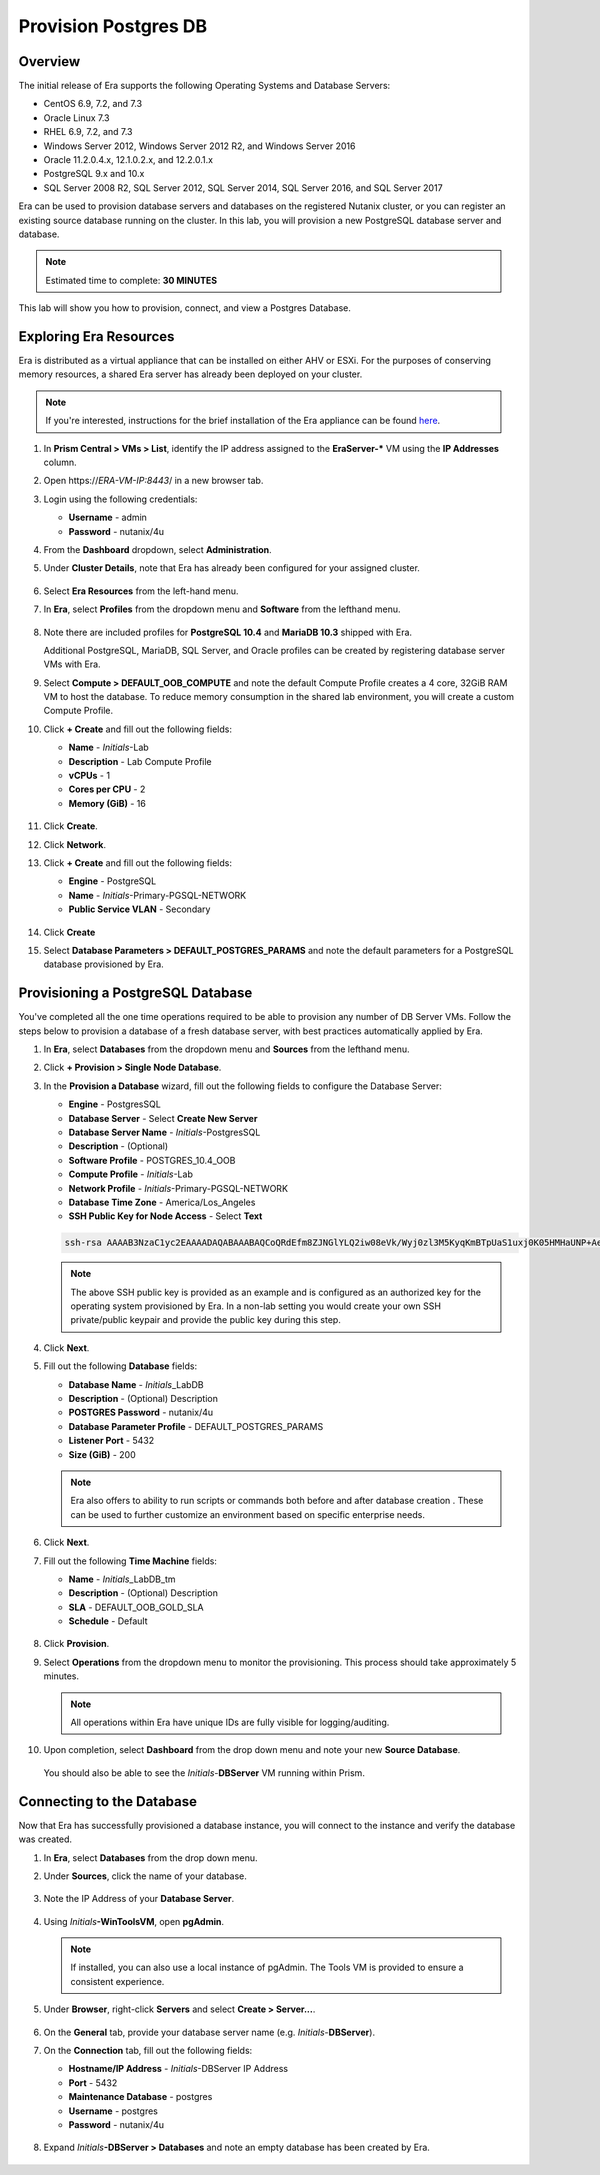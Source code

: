 .. _provision_postgresdb:

--------------------------
Provision Postgres DB
--------------------------

Overview
++++++++

The initial release of Era supports the following Operating Systems and Database Servers:

- CentOS 6.9, 7.2, and 7.3
- Oracle Linux 7.3
- RHEL 6.9, 7.2, and 7.3
- Windows Server 2012, Windows Server 2012 R2, and Windows Server 2016
- Oracle 11.2.0.4.x, 12.1.0.2.x, and 12.2.0.1.x
- PostgreSQL 9.x and 10.x
- SQL Server 2008 R2, SQL Server 2012, SQL Server 2014, SQL Server 2016, and SQL Server 2017

Era can be used to provision database servers and databases on the registered Nutanix cluster, or you can register an existing source database running on the cluster. In this lab, you will provision a new PostgreSQL database server and database.

.. note::

  Estimated time to complete: **30 MINUTES**

This lab will show you how to provision, connect, and view a Postgres Database.

Exploring Era Resources
+++++++++++++++++++++++

Era is distributed as a virtual appliance that can be installed on either AHV or ESXi. For the purposes of conserving memory resources, a shared Era server has already been deployed on your cluster.

.. note::

   If you're interested, instructions for the brief installation of the Era appliance can be found `here <https://portal.nutanix.com/#/page/docs/details?targetId=Nutanix-Era-User-Guide-v12:era-era-installing-on-ahv-t.html>`_.

#. In **Prism Central > VMs > List**, identify the IP address assigned to the **EraServer-\*** VM using the **IP Addresses** column.

#. Open \https://*ERA-VM-IP:8443*/ in a new browser tab.

#. Login using the following credentials:

   - **Username** - admin
   - **Password** - nutanix/4u

#. From the **Dashboard** dropdown, select **Administration**.

#. Under **Cluster Details**, note that Era has already been configured for your assigned cluster.

   .. figure:: images/6.png

#. Select **Era Resources** from the left-hand menu.

#. In **Era**, select **Profiles** from the dropdown menu and **Software**  from the lefthand menu.

   .. figure:: images/3g.png

#. Note there are included profiles for **PostgreSQL 10.4** and **MariaDB 10.3** shipped with Era.

   Additional PostgreSQL, MariaDB, SQL Server, and Oracle profiles can be created by registering database server VMs with Era.

#. Select **Compute > DEFAULT_OOB_COMPUTE** and note the default Compute Profile creates a 4 core, 32GiB RAM VM to host the database. To reduce memory consumption in the shared lab environment, you will create a custom Compute Profile.

#. Click **+ Create** and fill out the following fields:

   - **Name** - *Initials*\ -Lab
   - **Description** - Lab Compute Profile
   - **vCPUs** - 1
   - **Cores per CPU** - 2
   - **Memory (GiB)** - 16

   .. figure:: images/3f2.png

#. Click **Create**.

#. Click **Network**.

#. Click **+ Create** and fill out the following fields:

   - **Engine** - PostgreSQL
   - **Name** - *Initials*\ -Primary-PGSQL-NETWORK
   - **Public Service VLAN** - Secondary

   .. figure:: images/3f3.png

#. Click **Create**

#. Select **Database Parameters > DEFAULT_POSTGRES_PARAMS** and note the default parameters for a PostgreSQL database provisioned by Era.

Provisioning a PostgreSQL Database
++++++++++++++++++++++++++++++++++

You've completed all the one time operations required to be able to provision any number of DB Server VMs. Follow the steps below to provision a database of a fresh database server, with best practices automatically applied by Era.

#. In **Era**, select **Databases** from the dropdown menu and **Sources** from the lefthand menu.

#. Click **+ Provision > Single Node Database**.

#. In the **Provision a Database** wizard, fill out the following fields to configure the Database Server:

   - **Engine** - PostgresSQL
   - **Database Server** - Select **Create New Server**
   - **Database Server Name** - *Initials*\ -PostgresSQL
   - **Description** - (Optional)
   - **Software Profile** - POSTGRES_10.4_OOB
   - **Compute Profile** - *Initials*\ -Lab
   - **Network Profile** - *Initials*\ -Primary-PGSQL-NETWORK
   - **Database Time Zone** - America/Los_Angeles
   - **SSH Public Key for Node Access** - Select **Text**

   .. code-block:: text

     ssh-rsa AAAAB3NzaC1yc2EAAAADAQABAAABAQCoQRdEfm8ZJNGlYLQ2iw08eVk/Wyj0zl3M5KyqKmBTpUaS1uxj0K05HMHaUNP+AeJ63Qa2hI1RJHBJOnV7Dx28/yN7ymQpvO1jWejv/AT/yasC9ayiIT1rCrpHvEDXH9ee0NZ3Dtv91R+8kDEQaUfJLYa5X97+jPMVFC7fWK5PqZRzx+N0bh1izSf8PW0snk3t13DYovHFtlTpzVaYRec/XfgHF9j0032vQDK3svfQqCVzT02NXeEyksLbRfGJwl3UsA1ujQdPgalil0RyyWzCMIabVofz+Czq4zFDFjX+ZPQKZr94/h/6RMBRyWFY5CsUVvw8f+Rq6kW+VTYMvvkv

   .. note::

     The above SSH public key is provided as an example and is configured as an authorized key for the operating system provisioned by Era. In a non-lab setting you would create your own SSH private/public keypair and provide the public key during this step.

   .. figure:: images/4d2.png

#. Click **Next**.

#. Fill out the following **Database** fields:

   - **Database Name** - *Initials*\_LabDB
   - **Description** - (Optional) Description
   - **POSTGRES Password** - nutanix/4u
   - **Database Parameter Profile** - DEFAULT_POSTGRES_PARAMS
   - **Listener Port** - 5432
   - **Size (GiB)** - 200

   .. note::

     Era also offers to ability to run scripts or commands both before and after database creation . These can be used to further customize an environment based on specific enterprise needs.

   .. figure:: images/4e2.png

#. Click **Next**.

#. Fill out the following **Time Machine** fields:

   - **Name** - *Initials*\_LabDB_tm
   - **Description** - (Optional) Description
   - **SLA** - DEFAULT_OOB_GOLD_SLA
   - **Schedule** - Default

   .. figure:: images/4f2.png

#. Click **Provision**.

#. Select **Operations** from the dropdown menu to monitor the provisioning. This process should take approximately 5 minutes.

   .. note::

     All operations within Era have unique IDs are fully visible for logging/auditing.

   .. figure:: images/4g2.png

#. Upon completion, select **Dashboard** from the drop down menu and note your new **Source Database**.

   .. figure:: images/4i2.png

   You should also be able to see the *Initials*-**DBServer** VM running within Prism.

Connecting to the Database
++++++++++++++++++++++++++

Now that Era has successfully provisioned a database instance, you will connect to the instance and verify the database was created.

#. In **Era**, select **Databases** from the drop down menu.

#. Under **Sources**, click the name of your database.

   .. figure:: images/5a2.png

#. Note the IP Address of your **Database Server**.

   .. figure:: images/5b.png

#. Using *Initials*\ **-WinToolsVM**, open **pgAdmin**.

   .. note::

     If installed, you can also use a local instance of pgAdmin. The Tools VM is provided to ensure a consistent experience.

#. Under **Browser**, right-click **Servers** and select **Create > Server...**.

   .. figure:: images/5c.png

#. On the **General** tab, provide your database server name (e.g. *Initials*-**DBServer**).

#. On the **Connection** tab, fill out the following fields:

   - **Hostname/IP Address** - *Initials*-DBServer IP Address
   - **Port** - 5432
   - **Maintenance Database** - postgres
   - **Username** - postgres
   - **Password** - nutanix/4u

   .. figure:: images/5d2.png

#. Expand *Initials*\ **-DBServer > Databases** and note an empty database has been created by Era.

   .. figure:: images/5h2.png

..  Now you will create a table to store data regarding Names and Ages.

  Expand *Initials*\_**labdb** **> Schemas > public**. Right-click on **Tables** and select **Create > Table**.

  .. figure:: images/5e.png

  On the **General** tab, enter **table1** as the **Name**.

  On the **Columns** tab, click **+** and fill out the following fields:

  - **Name** - Id
  - **Data type** - integer
  - **Primary key?** - Yes

  Click **+** and fill out the following fields:

  - **Name** - Name
  - **Data type** - text
  - **Primary key?** - No

  Click **+** and fill out the following fields:

  - **Name** - Age
  - **Data type** - integer
  - **Primary key?** - No

  .. figure:: images/5f.png

  Click **Save**.

  Using your **Tools VM**, open the following link to download a .CSV file containing data for your database table: http://ntnx.tips/EraTableData

  Using **pgAdmin**, right-click **table1** and select **Import/Export**.

  Toggle the **Import/Export** button to **Import** and fill out the following fields:

  - **Filename** - C:\\Users\\Nutanix\\Downloads\\table1data.csv
  - **Format** - csv

  .. figure:: images/5g.png

  Click **OK**.

  You can view the imported data by right-clicking **table1** and selecting **View/Edit Data > All Rows**.

  Takeaways
  +++++++++

  - Era 1.0 supports Oracle, SQL Server, and PostgreSQL. MySQL will be supported in an upcoming release.

  - Era supports One Click operations for registering, provisioning, cloning and refreshing supported databases.

  - Era enables the same type of simplicity and operating efficiency that you would expect from a public cloud while allowing DBAs to maintain control.

  - Era automates complex database operations – slashing both DBA time and the cost of managing databases with traditional technologies and saving immensely on enterprise OpEx.

  - Era enables database admins to standardize their database deployments across database engines and automatically incorporate database best practices.
